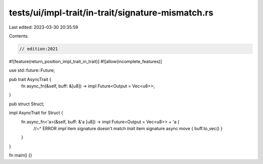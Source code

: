 tests/ui/impl-trait/in-trait/signature-mismatch.rs
==================================================

Last edited: 2023-03-30 20:35:59

Contents:

.. code-block:: rs

    // edition:2021

#![feature(return_position_impl_trait_in_trait)]
#![allow(incomplete_features)]

use std::future::Future;

pub trait AsyncTrait {
    fn async_fn(&self, buff: &[u8]) -> impl Future<Output = Vec<u8>>;
}

pub struct Struct;

impl AsyncTrait for Struct {
    fn async_fn<'a>(&self, buff: &'a [u8]) -> impl Future<Output = Vec<u8>> + 'a {
        //~^ ERROR `impl` item signature doesn't match `trait` item signature
        async move { buff.to_vec() }
    }
}

fn main() {}



